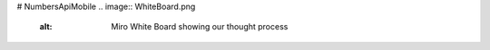 # NumbersApiMobile
.. image:: WhiteBoard.png
    :alt: Miro White Board showing our thought process
